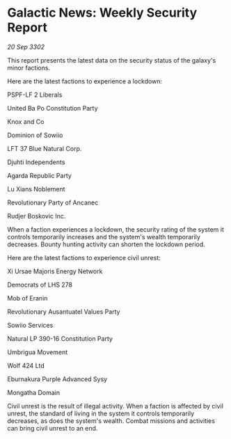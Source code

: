 * Galactic News: Weekly Security Report

/20 Sep 3302/

This report presents the latest data on the security status of the galaxy's minor factions. 

Here are the latest factions to experience a lockdown: 

PSPF-LF 2 Liberals 

United Ba Po Constitution Party 

Knox and Co 

Dominion of Sowiio 

LFT 37 Blue Natural Corp. 

Djuhti Independents 

Agarda Republic Party 

Lu Xians Noblement 

Revolutionary Party of Ancanec 

Rudjer Boskovic Inc. 

When a faction experiences a lockdown, the security rating of the system it controls temporarily increases and the system's wealth temporarily decreases. Bounty hunting activity can shorten the lockdown period. 

Here are the latest factions to experience civil unrest: 

Xi Ursae Majoris Energy Network 

Democrats of LHS 278 

Mob of Eranin 

Revolutionary Ausantuatel Values Party 

Sowiio Services 

Natural LP 390-16 Constitution Party 

Umbrigua Movement 

Wolf 424 Ltd 

Eburnakura Purple Advanced Sysy 

Mongatha Domain 

Civil unrest is the result of illegal activity. When a faction is affected by civil unrest, the standard of living in the system it controls temporarily decreases, as does the system's wealth. Combat missions and activities can bring civil unrest to an end.